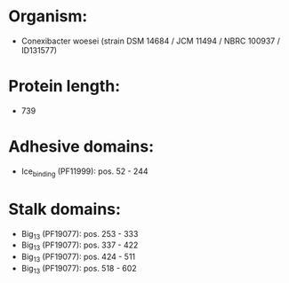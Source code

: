 * Organism:
- Conexibacter woesei (strain DSM 14684 / JCM 11494 / NBRC 100937 / ID131577)
* Protein length:
- 739
* Adhesive domains:
- Ice_binding (PF11999): pos. 52 - 244
* Stalk domains:
- Big_13 (PF19077): pos. 253 - 333
- Big_13 (PF19077): pos. 337 - 422
- Big_13 (PF19077): pos. 424 - 511
- Big_13 (PF19077): pos. 518 - 602


